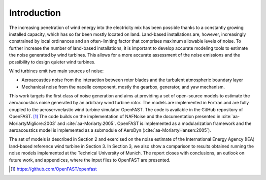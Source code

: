 .. _AA-introduction:

Introduction
------------

The increasing penetration of wind energy into the electricity mix has
been possible thanks to a constantly growing installed capacity, which
has so far been mostly located on land. Land-based installations are,
however, increasingly constrained by local ordinances and an
often-limiting factor that comprises maximum allowable levels of noise.
To further increase the number of land-based installations, it is
important to develop accurate modeling tools to estimate the noise
generated by wind turbines. This allows for a more accurate assessment
of the noise emissions and the possibility to design quieter wind
turbines.

Wind turbines emit two main sources of noise:

-  Aeroacoustics noise from the interaction between rotor blades and the
   turbulent atmospheric boundary layer

-  Mechanical noise from the nacelle component, mostly the gearbox,
   generator, and yaw mechanism.

This work targets the first class of noise generation and aims at
providing a set of open-source models to estimate the aeroacoustics
noise generated by an arbitrary wind turbine rotor. The models are
implemented in Fortran and are fully coupled to the aeroservoelastic
wind turbine simulator OpenFAST. The code is available in the GitHub
repository of OpenFAST. [1]_ The code builds on the implementation of
NAFNoise and the documentation presented in :cite:`aa-MoriartyMigliore:2003`
and :cite:`aa-Moriarty:2005`. OpenFAST is implemented as a modularization
framework and the aeroacoustics model is implemented as a submodule of
AeroDyn (:cite:`aa-MoriartyHansen:2005`).

The set of models is described in Section 2 and exercised on the noise
estimate of the International Energy Agency (IEA) land-based reference
wind turbine in Section 3. In Section 3, we also show a comparison to
results obtained running the noise models implemented at the Technical
University of Munich. The report closes with conclusions, an outlook on
future work, and appendices, where the input files to OpenFAST are
presented.


.. [1]
   https://github.com/OpenFAST/openfast
